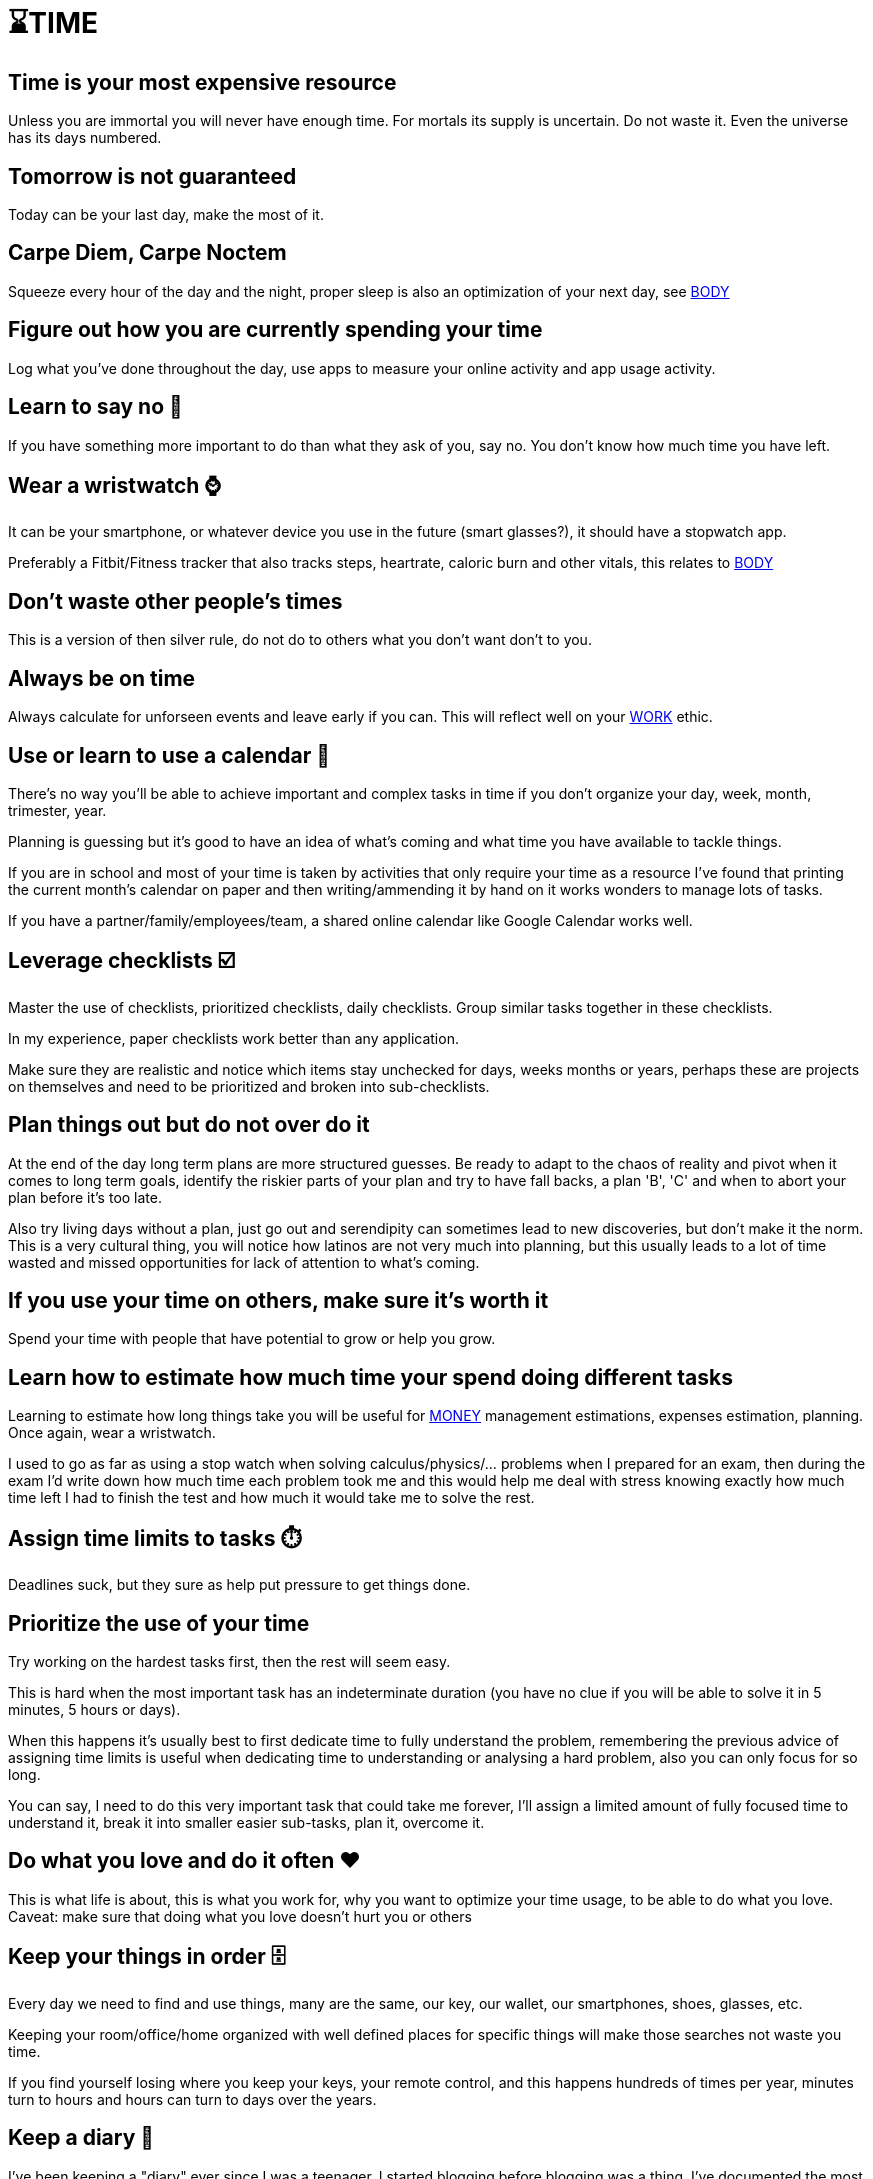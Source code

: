 = ⌛TIME

== Time is your most expensive resource
Unless you are immortal you will never have enough time. For mortals its supply is uncertain. Do not waste it. Even the universe has its days numbered.

== Tomorrow is not guaranteed
Today can be your last day, make the most of it.

== Carpe Diem, Carpe Noctem
Squeeze every hour of the day and the night, proper sleep is also an optimization of your next day, see xref:body.asciidoc[BODY]

== Figure out how you are currently spending your time
Log what you've done throughout the day, use apps to measure your online activity and app usage activity.

== Learn to say no 🙅
If you have something more important to do than what they ask of you, say no. You don't know how much time you have left.

== Wear a wristwatch ⌚
It can be your smartphone, or whatever device you use in the future (smart glasses?), it should have a stopwatch app.

Preferably a Fitbit/Fitness tracker that also tracks steps, heartrate, caloric burn and other vitals, this relates to xref:body.asciidoc[BODY]

== Don't waste other people's times
This is a version of then silver rule, do not do to others what you don't want don't to you.

== Always be on time
Always calculate for unforseen events and leave early if you can. This will reflect well on your xref:work.asciidoc[WORK] ethic.

== Use or learn to use a calendar 📅
There's no way you'll be able to achieve important and complex tasks in time if you don't organize your day, week, month, trimester, year.

Planning is guessing but it's good to have an idea of what's coming and what time you have available to tackle things.

If you are in school and most of your time is taken by activities that only require your time as a resource I've found that printing the current month's calendar on paper and then writing/ammending it by hand on it works wonders to manage lots of tasks.

If you have a partner/family/employees/team, a shared online calendar like Google Calendar works well.

== Leverage checklists ☑️
Master the use of checklists, prioritized checklists, daily checklists. Group similar tasks together in these checklists.

In my experience, paper checklists work better than any application.

Make sure they are realistic and notice which items stay unchecked for days, weeks months or years, perhaps these are projects on themselves and need to be prioritized and broken into sub-checklists.

== Plan things out but do not over do it

At the end of the day long term plans are more structured guesses. Be ready to adapt to the chaos of reality and pivot when it comes to long term goals, identify the riskier parts of your plan and try to have fall backs, a plan 'B', 'C' and when to abort your plan before it's too late.

Also try living days without a plan, just go out and serendipity can sometimes lead to new discoveries, but don't make it the norm. This is a very cultural thing, you will notice how latinos are not very much into planning, but this usually leads to a lot of time wasted and missed opportunities for lack of attention to what's coming.

== If you use your time on others, make sure it's worth it
Spend your time with people that have potential to grow or help you grow.

== Learn how to estimate how much time your spend doing different tasks
Learning to estimate how long things take you will be useful for xref:moneyascii.doc[MONEY] management estimations, expenses estimation, planning. Once again, wear a wristwatch.

I used to go as far as using a stop watch when solving calculus/physics/... problems when I prepared for an exam, then during the exam I'd write down how much time each problem took me and this would help me deal with stress knowing exactly how much time left I had to finish the test and how much it would take me to solve the rest.

== Assign time limits to tasks ⏱️
Deadlines suck, but they sure as help put pressure to get things done.

== Prioritize the use of your time
Try working on the hardest tasks first, then the rest will seem easy.

This is hard when the most important task has an indeterminate duration (you have no clue if you will be able to solve it in 5 minutes, 5 hours or days).

When this happens it's usually best to first dedicate time to fully understand the problem, remembering the previous advice of assigning time limits is useful when dedicating time to understanding or analysing a hard problem, also you can only focus for so long.

You can say, I need to do this very important task that could take me forever, I'll assign a limited amount of fully focused time to understand it, break it into smaller easier sub-tasks, plan it, overcome it.

== Do what you love and do it often ❤️
This is what life is about, this is what you work for, why you want to optimize your time usage, to be able to do what you love.
Caveat: make sure that doing what you love doesn't hurt you or others

== Keep your things in order 🗄️
Every day we need to find and use things, many are the same, our key, our wallet, our smartphones, shoes, glasses, etc.

Keeping your room/office/home organized with well defined places for specific things will make those searches not waste you time.

If you find yourself losing where you keep your keys, your remote control, and this happens hundreds of times per year, minutes turn to hours and hours can turn to days over the years.

== Keep a diary 📓
I've been keeping a "diary" ever since I was a teenager, I started blogging before blogging was a thing. I've documented the most important moments of my life with digital pictures and video ever since I was able to. 

Our memories are unreliable and we change tremendously as persons as the years go by, we grow. 

Reading myself at age 17 is mindblowing, it's a totally different person than who I am today, reading through those pages I find stories I have completely forgotten about and the older me can easily tell all the things that I was missing.

Nowadays the diary is a good excercise for writing once or twice a year about the achievements and life milestones lived. It's a great way to tell if your life is moving forward, backwards or standing still a good reminder of living life to the fullest.

I find this to be a much better practice than the very popular new year's resolutions people make and never follow through.

== 📝 Ticket based systems work well for complex projects
This is both a TIME and xref:work.asciidoc[WORK] tip. Good time management helps in every other aspect of life.

I've only been able to work in teams of about 5 people, and in open source projects with about 100 contributors where tasks are managed by creating "tickets".

Tickets describe what needs to be done and keep track of the issue on the ticket, this works very well for distributed teams. 

They can also be added to a board that groups tickets by columns representing the state of the ticket's lifetime.